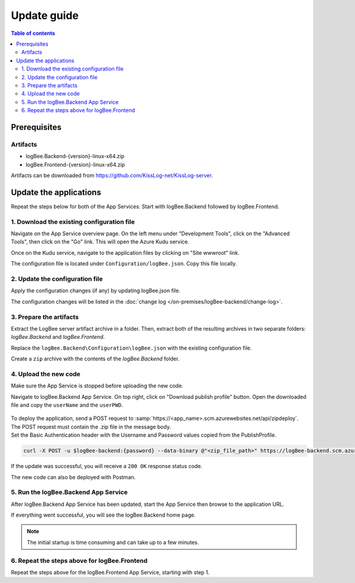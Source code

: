 Update guide
=============================

.. contents:: Table of contents
   :local:

Prerequisites
-------------------------------------------------------

Artifacts
~~~~~~~~~~~~~~~~~~~~~~~

- logBee.Backend-{version}-linux-x64.zip
- logBee.Frontend-{version}-linux-x64.zip

Artifacts can be downloaded from `https://github.com/KissLog-net/KissLog-server <https://github.com/KissLog-net/KissLog-server>`_.

Update the applications
-------------------------------------------------------

Repeat the steps below for both of the App Services. Start with logBee.Backend followed by logBee.Frontend.

1. Download the existing configuration file
~~~~~~~~~~~~~~~~~~~~~~~~~~~~~~~~~~~~~~~~~~~~~~

Navigate on the App Service overview page. On the left menu under "Development Tools", click on the "Advanced Tools", then click on the "Go" link. This will open the Azure Kudu service.

Once on the Kudu service, navigate to the application files by clicking on "Site wwwroot" link.

The configuration file is located under ``Configuration/logBee.json``. Copy this file locally.

.. figure:: images/update-guide/kisslog-backend-kudu-service.png
    :alt: Kudu Service

.. figure:: images/update-guide/kisslog-backend-configuration-file.png
    :alt: Configuration file

2. Update the configuration file
~~~~~~~~~~~~~~~~~~~~~~~~~~~~~~~~~~~~~~~~~~~~~~

Apply the configuration changes (if any) by updating logBee.json file.

The configuration changes will be listed in the :doc:`change log </on-premises/logBee-backend/change-log>`.

3. Prepare the artifacts
~~~~~~~~~~~~~~~~~~~~~~~~~~~~~~~~~~~~~~~~~~~~~~

Extract the LogBee server artifact archive in a folder. Then, extract both of the resulting archives in two separate folders: `logBee.Backend` and `logBee.Frontend`.

Replace the ``logBee.Backend\Configuration\logBee.json`` with the existing configuration file.

Create a ``zip`` archive with the contents of the `logBee.Backend` folder.

4. Upload the new code
~~~~~~~~~~~~~~~~~~~~~~~~~~~~~~~~~~~~~~~~~~~~~~

Make sure the App Service is stopped before uploading the new code.

Navigate to logBee.Backend App Service. On top right, click on "Download publish profile" button. Open the downloaded file and copy the ``userName`` and the ``userPWD``.

.. figure:: images/installation-guide/publish-profile.png
    :alt: logBee.Backend artifact

| To deploy the application, send a POST request to :samp:`https://<app_name>.scm.azurewebsites.net/api/zipdeploy`.
| The POST request must contain the .zip file in the message body.
| Set the Basic Authentication header with the Username and Password values copied from the PublishProfile.

.. code-block:: none

   curl -X POST -u $logBee-backend:{password} --data-binary @"<zip_file_path>" https://logBee-backend.scm.azurewebsites.net/api/zipdeploy

If the update was successful, you will receive a ``200 OK`` response status code.

The new code can also be deployed with Postman.

.. figure:: images/installation-guide/postman-zipdeploy-authorization.png
    :alt: Postman Authorization

.. figure:: images/installation-guide/postman-zipdeploy-response.png
    :alt: Uploading logBee.Backend code

5. Run the logBee.Backend App Service
~~~~~~~~~~~~~~~~~~~~~~~~~~~~~~~~~~~~~~~~~~

After logBee.Backend App Service has been updated, start the App Service then browse to the application URL.

If everything went successful, you will see the logBee.Backend home page.

.. note::
   | The initial startup is time consuming and can take up to a few minutes.

.. figure:: images/installation-guide/kisslog-backend-running.png
    :alt: logBee.Backend home page

6. Repeat the steps above for logBee.Frontend
~~~~~~~~~~~~~~~~~~~~~~~~~~~~~~~~~~~~~~~~~~~~~~~~~~~~

Repeat the steps above for the logBee.Frontend App Service, starting with step 1.

